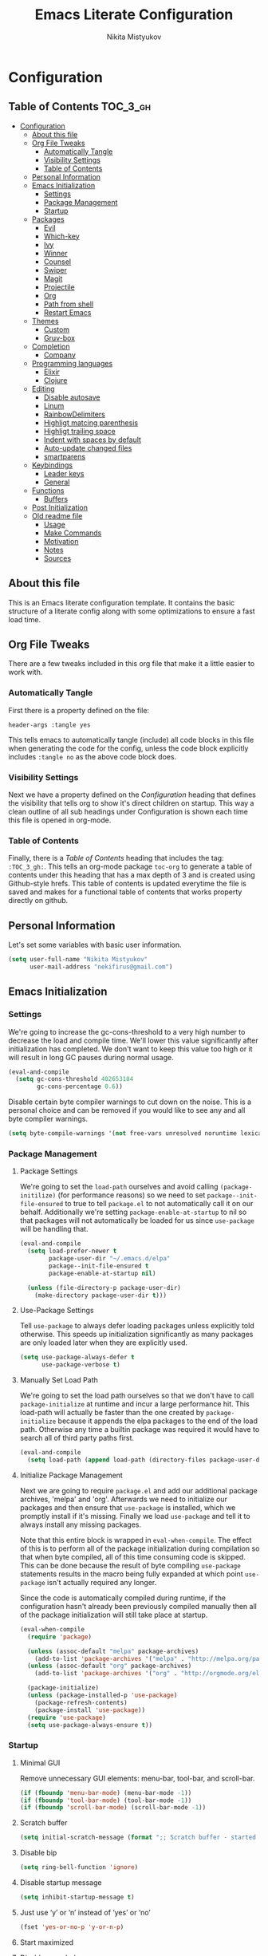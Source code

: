 #+TITLE: Emacs Literate Configuration
#+Author: Nikita Mistyukov
#+PROPERTY: header-args :tangle yes

* Configuration
:PROPERTIES:
:VISIBILITY: children
:END:

** Table of Contents :TOC_3_gh:
- [[#configuration][Configuration]]
  - [[#about-this-file][About this file]]
  - [[#org-file-tweaks][Org File Tweaks]]
    - [[#automatically-tangle][Automatically Tangle]]
    - [[#visibility-settings][Visibility Settings]]
    - [[#table-of-contents][Table of Contents]]
  - [[#personal-information][Personal Information]]
  - [[#emacs-initialization][Emacs Initialization]]
    - [[#settings][Settings]]
    - [[#package-management][Package Management]]
    - [[#startup][Startup]]
  - [[#packages][Packages]]
    - [[#evil][Evil]]
    - [[#which-key][Which-key]]
    - [[#ivy][Ivy]]
    - [[#winner][Winner]]
    - [[#counsel][Counsel]]
    - [[#swiper][Swiper]]
    - [[#magit][Magit]]
    - [[#projectile][Projectile]]
    - [[#org][Org]]
    - [[#path-from-shell][Path from shell]]
    - [[#restart-emacs][Restart Emacs]]
  - [[#themes][Themes]]
    - [[#custom][Custom]]
    - [[#gruv-box][Gruv-box]]
  - [[#completion][Completion]]
    - [[#company][Company]]
  - [[#programming-languages][Programming languages]]
    - [[#elixir][Elixir]]
    - [[#clojure][Clojure]]
  - [[#editing][Editing]]
    - [[#disable-autosave][Disable autosave]]
    - [[#linum][Linum]]
    - [[#rainbowdelimiters][RainbowDelimiters]]
    - [[#highligt-matcing-parenthesis][Highligt matcing parenthesis]]
    - [[#highligt-trailing-space][Highligt trailing space]]
    - [[#indent-with-spaces-by-default][Indent with spaces by default]]
    - [[#auto-update-changed-files][Auto-update changed files]]
    - [[#smartparens][smartparens]]
  - [[#keybindings][Keybindings]]
    - [[#leader-keys][Leader keys]]
    - [[#general][General]]
  - [[#functions][Functions]]
    - [[#buffers][Buffers]]
  - [[#post-initialization][Post Initialization]]
  - [[#old-readme-file][Old readme file]]
    - [[#usage][Usage]]
    - [[#make-commands][Make Commands]]
    - [[#motivation][Motivation]]
    - [[#notes][Notes]]
    - [[#sources][Sources]]

** About this file
This is an Emacs literate configuration template. It contains the basic structure
of a literate config along with some optimizations to ensure a fast load time.

** Org File Tweaks
There are a few tweaks included in this org file that make it a little easier to
work with.

*** Automatically Tangle
First there is a property defined on the file:

#+BEGIN_SRC :tangle no
header-args :tangle yes
#+END_SRC

This tells emacs to automatically tangle (include) all code blocks in this file when
generating the code for the config, unless the code block explicitly includes
=:tangle no= as the above code block does.

*** Visibility Settings
Next we have a property defined on the [[Configuration][Configuration]] heading that defines the visibility
that tells org to show it's direct children on startup. This way a clean outline of all
sub headings under Configuration is shown each time this file is opened in org-mode.

*** Table of Contents
Finally, there is a [[Table of Contents][Table of Contents]] heading that includes the tag: =:TOC_3_gh:=. This
tells an org-mode package =toc-org= to generate a table of contents under this heading
that has a max depth of 3 and is created using Github-style hrefs. This table of contents
is updated everytime the file is saved and makes for a functional table of contents that
works property directly on github.

** Personal Information
Let's set some variables with basic user information.

#+BEGIN_SRC emacs-lisp
(setq user-full-name "Nikita Mistyukov"
      user-mail-address "nekifirus@gmail.com")
#+END_SRC

** Emacs Initialization

*** Settings
We're going to increase the gc-cons-threshold to a very high number to decrease the load and compile time.
We'll lower this value significantly after initialization has completed. We don't want to keep this value
too high or it will result in long GC pauses during normal usage.

#+BEGIN_SRC emacs-lisp
(eval-and-compile
  (setq gc-cons-threshold 402653184
        gc-cons-percentage 0.6))
#+END_SRC

Disable certain byte compiler warnings to cut down on the noise. This is a personal choice and can be removed
if you would like to see any and all byte compiler warnings.

#+BEGIN_SRC emacs-lisp
(setq byte-compile-warnings '(not free-vars unresolved noruntime lexical make-local))
#+END_SRC

*** Package Management

**** Package Settings
We're going to set the =load-path= ourselves and avoid calling =(package-initilize)= (for
performance reasons) so we need to set =package--init-file-ensured= to true to tell =package.el=
to not automatically call it on our behalf. Additionally we're setting
=package-enable-at-startup= to nil so that packages will not automatically be loaded for us since
=use-package= will be handling that.

#+BEGIN_SRC emacs-lisp
  (eval-and-compile
    (setq load-prefer-newer t
          package-user-dir "~/.emacs.d/elpa"
          package--init-file-ensured t
          package-enable-at-startup nil)

    (unless (file-directory-p package-user-dir)
      (make-directory package-user-dir t)))
#+END_SRC

**** Use-Package Settings
Tell =use-package= to always defer loading packages unless explicitly told otherwise. This speeds up
initialization significantly as many packages are only loaded later when they are explicitly used.

#+BEGIN_SRC emacs-lisp
  (setq use-package-always-defer t
        use-package-verbose t)
#+END_SRC

**** Manually Set Load Path
We're going to set the load path ourselves so that we don't have to call =package-initialize= at
runtime and incur a large performance hit. This load-path will actually be faster than the one
created by =package-initialize= because it appends the elpa packages to the end of the load path.
Otherwise any time a builtin package was required it would have to search all of third party paths
first.

#+BEGIN_SRC emacs-lisp
  (eval-and-compile
    (setq load-path (append load-path (directory-files package-user-dir t "^[^.]" t))))
#+END_SRC

**** Initialize Package Management
Next we are going to require =package.el= and add our additional package archives, 'melpa' and 'org'.
Afterwards we need to initialize our packages and then ensure that =use-package= is installed, which
we promptly install if it's missing. Finally we load =use-package= and tell it to always install any
missing packages.

Note that this entire block is wrapped in =eval-when-compile=. The effect of this is to perform all
of the package initialization during compilation so that when byte compiled, all of this time consuming
code is skipped. This can be done because the result of byte compiling =use-package= statements results
in the macro being fully expanded at which point =use-package= isn't actually required any longer.

Since the code is automatically compiled during runtime, if the configuration hasn't already been
previously compiled manually then all of the package initialization will still take place at startup.

#+BEGIN_SRC emacs-lisp
  (eval-when-compile
    (require 'package)

    (unless (assoc-default "melpa" package-archives)
      (add-to-list 'package-archives '("melpa" . "http://melpa.org/packages/") t))
    (unless (assoc-default "org" package-archives)
      (add-to-list 'package-archives '("org" . "http://orgmode.org/elpa/") t))

    (package-initialize)
    (unless (package-installed-p 'use-package)
      (package-refresh-contents)
      (package-install 'use-package))
    (require 'use-package)
    (setq use-package-always-ensure t))
#+END_SRC

*** Startup
**** Minimal GUI
Remove unnecessary GUI elements: menu-bar, tool-bar, and scroll-bar.
#+BEGIN_SRC emacs-lisp
(if (fboundp 'menu-bar-mode) (menu-bar-mode -1))
(if (fboundp 'tool-bar-mode) (tool-bar-mode -1))
(if (fboundp 'scroll-bar-mode) (scroll-bar-mode -1))
#+END_SRC
**** Scratch buffer
#+BEGIN_SRC emacs-lisp
(setq initial-scratch-message (format ";; Scratch buffer - started on %s\n\n" (current-time-string)))
#+END_SRC

**** Disable bip
#+BEGIN_SRC emacs-lisp
(setq ring-bell-function 'ignore)
#+END_SRC
**** Disable startup message
#+BEGIN_SRC emacs-lisp
(setq inhibit-startup-message t)
#+END_SRC
**** Just use ‘y’ or ‘n’ instead of ‘yes’ or ‘no’
#+BEGIN_SRC emacs-lisp
(fset 'yes-or-no-p 'y-or-n-p)
#+END_SRC

**** Start maximized
**** Disable unneded
** Packages

*** Evil
Install, automatically load, and enable evil. It's like vim, but better!

#+BEGIN_SRC emacs-lisp
(use-package evil
  :ensure t
  :init
  (setq evil-want-integration nil)
  :config
  (evil-mode 1))

(use-package evil-collection
  :after evil
  :ensure t
  :custom (evil-collection-company-use-tng nil)
  :config (evil-collection-init))

(use-package evil-magit
  :ensure t
  :after magit
  :init (setq evil-magit-want-horizontal-movement t))

(use-package evil-commentary
  :ensure t
  :config (evil-commentary-mode 1))

(use-package evil-goggles
  :ensure t
  :config (progn
            (setq evil-goggles-duration 0.1)
            (evil-goggles-mode 1)
            (evil-goggles-use-diff-faces)))

(use-package evil-matchit
  :ensure t
  :config (global-evil-matchit-mode 1))
#+END_SRC

*** Which-key
Shows keybindings

#+BEGIN_SRC emacs-lisp
(use-package which-key
  ;:diminish which-key-mode
  :config
  (setq which-key-sort-order #'which-key-prefix-then-key-order
        which-key-sort-uppercase-first nil
        which-key-add-column-padding 1
        which-key-max-display-columns nil
        which-key-min-display-lines 5)
  (which-key-mode))
#+END_SRC

*** Ivy
Generic completion frontend that's just awesome! Let's install and enable it.

#+BEGIN_SRC emacs-lisp
(use-package ivy
  :diminish (ivy-mode . "")
  :demand t
  :config
  (ivy-mode 1)
;; add ‘recentf-mode’ and bookmarks to ‘ivy-switch-buffer’.
  (setq ivy-use-virtual-buffers t)
  ;; number of result lines to display
  (setq ivy-height 10)
  ;; does not count candidates
  (setq ivy-count-format "")
  ;; no regexp by default
  (setq ivy-initial-inputs-alist nil)
  ;; configure regexp engine.
  (setq ivy-re-builders-alist
	;; allow input not in order
        '((t   . ivy--regex-plus))))
#+END_SRC
*** Winner
#+BEGIN_SRC emacs-lisp
(use-package winner
  :diminish winner-mode
  :init
  (winner-mode))
#+END_SRC
*** Counsel
Counsel allows us to utilize ivy by replacing many built-in and common functions
with richer versions. Let's install it!

#+BEGIN_SRC emacs-lisp
(use-package counsel-projectile)
(use-package counsel
  :demand t)
#+END_SRC

*** Swiper
Swiper is an awesome searching utility with a quick preview. Let's install it and
load it when =swiper= or =swiper-all= is called.

#+BEGIN_SRC emacs-lisp
(use-package swiper
  :commands (swiper swiper-all))
#+END_SRC

*** Magit
The magical git client. Let's load magit only when one of the several entry pont
functions we invoke regularly outside of magit is called.

#+BEGIN_SRC emacs-lisp
(use-package magit
  :commands (magit-status magit-blame magit-log-buffer-file magit-log-all))

(use-package gitignore-mode
  :mode "/\\.gitignore$")

(use-package diff-hl
  :ensure t
  ;; Integrate with Magit and highlight changed files in the fringe of dired
  :hook ((magit-post-refresh . diff-hl-magit-post-refresh)
         (dired-mode . diff-hl-dired-mode))
  :config (global-diff-hl-mode 1))
#+END_SRC

*** Projectile
Projectile is a quick and easy project management package that "just works". We're
going to install it and make sure it's loaded immediately.

#+BEGIN_SRC emacs-lisp
(use-package projectile
  :diminish projectile-mode
  :demand t
  :config
  (define-key projectile-mode-map (kbd "C-c p") 'projectile-command-map)
  (projectile-mode +1)
  :custom
  (projectile-completion-system 'ivy))
#+END_SRC

*** Org
Let's include a newer version of org-mode than the one that is built in. We're going
to manually remove the org directories from the load path, to ensure the version we
want is prioritized instead.

#+BEGIN_SRC emacs-lisp
(use-package org
  :ensure org-plus-contrib
  :pin org
  :defer t)

;; Ensure ELPA org is prioritized above built-in org.
(require 'cl)
(setq load-path (remove-if (lambda (x) (string-match-p "org$" x)) load-path))
#+END_SRC

Let's install and load the =toc-org= package after org mode is loaded. This is the
package that automatically generates an up to date table of contents for us.

#+BEGIN_SRC emacs-lisp
(use-package toc-org
  :after org
  :init (add-hook 'org-mode-hook #'toc-org-enable))
#+END_SRC

*** Path from shell
#+BEGIN_SRC emacs-lisp
(use-package exec-path-from-shell
  :ensure t
  :config (when (memq window-system '(mac ns))
	    (exec-path-from-shell-initialize)))
#+END_SRC
*** Restart Emacs
#+BEGIN_SRC emacs-lisp
(use-package restart-emacs
    :commands (restart-emacs))
#+END_SRC
** Themes
This section for themes and colors
*** Custom
#+BEGIN_SRC emacs-lisp
(use-package custom
  :ensure nil
  :custom
  (custom-safe-themes t))
#+END_SRC

*** Gruv-box
#+BEGIN_SRC emacs-lisp
(use-package gruvbox-theme
  :config
  (load-theme 'gruvbox-dark-medium))
#+END_SRC
** Completion
*** Company
#+BEGIN_SRC emacs-lisp
(use-package company
  :ensure t
  :diminish ""
  :config
  (global-company-mode)
  (setq company-tooltip-limit 10)
  (setq company-dabbrev-downcase 0)
  (setq company-idle-delay 0)
  (setq company-echo-delay 0)
  (setq company-minimum-prefix-length 2)
  (setq company-require-match nil)
  (setq company-selection-wrap-around t)
  (setq company-tooltip-align-annotations t)
  ;; (setq company-tooltip-flip-when-above t)
  (setq company-transformers '(company-sort-by-occurrence)) ; weight by frequency
  (define-key company-active-map [tab] 'company-complete-common-or-cycle)
  (define-key company-active-map (kbd "TAB") 'company-complete-common-or-cycle)
  (define-key company-active-map (kbd "TAB") 'company-complete-common-or-cycle)
  (use-package company-statistics
    :ensure t
    :config
    (add-hook 'after-init-hook 'company-statistics-mode)))
#+END_SRC

** Programming languages
*** Elixir
#+BEGIN_SRC emacs-lisp
;; Set up the basic Elixir mode.

(use-package elixir-mode
  :commands elixir-mode
  :mode (("\\.ex\\'" . elixir-mode)
         ("\\.exs\\'" . elixir-mode))
  :config
  (add-hook 'elixir-mode-hook 'alchemist-mode)
  (add-hook 'elixir-mode-hook
          (lambda () (add-hook 'before-save-hook 'elixir-format nil t))))

;; Alchemist offers integration with the Mix tool.
(use-package alchemist
  :commands alchemist-mode)
#+END_SRC

*** Clojure
#+BEGIN_SRC emacs-lisp
(use-package clojure-mode)
(use-package clojure-mode-extra-font-locking)
(use-package clojure-snippets)
(use-package cider)

#+END_SRC
** Editing
The section for good tools for editing text and code
*** Disable autosave
#+BEGIN_SRC emacs-lisp
(setq-default auto-save-default nil
              create-lockfiles nil
              make-backup-files nil)
#+END_SRC
*** Linum
#+BEGIN_SRC emacs-lisp
(global-linum-mode 1)
#+END_SRC
*** RainbowDelimiters
#+BEGIN_SRC emacs-lisp
  (use-package rainbow-delimiters
    :commands (rainbow-delimiters-mode)
    :init
    (add-hook 'prog-mode-hook #'rainbow-delimiters-mode))
#+END_SRC
*** Highligt matcing parenthesis
#+BEGIN_SRC emacs-lisp
 (custom-set-variables '(show-paren-delay 0.0))
 (show-paren-mode t)
#+END_SRC
*** Highligt trailing space
#+BEGIN_SRC emacs-lisp
(defun my/buf-show-trailing-whitespace ()
  (interactive)
  (setq show-trailing-whitespace t))
(add-hook 'prog-mode-hook #'my/buf-show-trailing-whitespace)
(custom-set-faces '(trailing-whitespace ((t (:background "dim gray")))))
#+END_SRC
*** Indent with spaces by default
#+BEGIN_SRC emacs-lisp
(setq-default indent-tabs-mode nil)
#+END_SRC
*** Auto-update changed files
#+BEGIN_SRC emacs-lisp
(global-auto-revert-mode t)
#+END_SRC
*** smartparens

Auto-close delimiters and blocks as you type.

#+BEGIN_SRC emacs-lisp
(use-package smartparens
  :demand t
  :config
  (setq sp-autowrap-region nil) ; let evil-surround handle this

  (require 'smartparens-config)

  ;; disable smartparens in evil-mode's replace state (they conflict)
  (add-hook 'evil-replace-state-entry-hook #'turn-off-smartparens-mode)
  (add-hook 'evil-replace-state-exit-hook  #'turn-on-smartparens-mode)

  (sp-local-pair '(xml-mode nxml-mode php-mode) "<!--" "-->"
                 :post-handlers '(("| " "SPC")))

  ;; disable global pairing for `
  (sp-pair "`" nil :actions :rem)

  (smartparens-global-mode))
#+END_SRC
** Keybindings
*** Leader keys
#+BEGIN_SRC emacs-lisp
(eval-and-compile
  (defvar my-leader-key "SPC"
    "The leader prefix key, for global commands.")

  (defvar my-localleader-key "SPC m"
    "The localleader prefix key, for major-mode specific commands."))
#+END_SRC
*** General
#+BEGIN_SRC emacs-lisp
  (use-package general :ensure t
    :config  
    (general-evil-setup t)

    (general-define-key
     :states '(normal visual insert emacs)
     :prefix "SPC"
     :non-normal-prefix "C-SPC"

      ;; simple command
      "/"   'swiper
      "TAB" '(switch-to-prev-buffer :which-key "prev buffer")
      "SPC" 'counsel-M-x

      ;; Applications
      "a" '(:ignore t :which-key "Applications")
      "ar" 'ranger
      "ad" 'dired

      ;; Buffers
      "b" '(:ignore t :which-key "Buffers")
      "bn" 'evil-buffer-new
      "bb" 'ivy-switch-buffer
      "bd" 'kill-this-buffer
      "bo" 'kill-over-buffers

      ;; Windows
      "w" '(:ignore t :which-key "Windows")
      "wo" 'other-window
      "wh" 'evil-window-left
      "wH" 'evil-window-move-far-left
      "wj" 'evil-window-down
      "wJ" 'evil-window-move-very-bottom
      "wk" 'evil-window-up
      "wK" 'evil-window-very-top
      "wl" 'evil-window-right
      "wL" 'evil-window-move-far-right
      "ws" 'evil-window-split
      "wv" 'evil-window-vsplit
      "ww" 'evil-window-next
      "wW" 'evil-window-prev
      "wd" 'delete-window
      "wm" 'delete-other-windows
      "wu" 'winner-undo
      "wr" 'winner-redo

      ;; Files
      "f" '(:ignore t :which-key "Files")
      "ff" 'counsel-find-file
      "fs" 'save-buffer

      ;; Magit
      "g" '(:ignore t :which-key "Git")
      "gs" 'magit-status

      ; Projectile
      "p" '(:ignore t :which-key "Projectile")
      "pp" 'projectile-switch-project
      "pT" 'projectile-test-project
      "pf" 'counsel-projectile

      ;; Quit
      "q" '(:ignore t :which-key "Quit")
      "qr" 'restart-emacs
      "qq" 'kill-emacs))

#+END_SRC

** Functions
*** Buffers
**** Kill other buffers
#+BEGIN_SRC emacs-lisp
(defun kill-other-buffers ()
      "Kill all other buffers."
      (interactive)
      (mapc 'kill-buffer (delq (current-buffer) (buffer-list))))
#+END_SRC
** Post Initialization
Let's lower our GC thresholds back down to a sane level.

#+BEGIN_SRC emacs-lisp
(setq gc-cons-threshold 16777216
      gc-cons-percentage 0.1)
#+END_SRC

** Old readme file
I'm get template from starter kit and save it here

Emacs Literate Starter
======================

This is a simple starter template that provides everything needed to begin writing a literate
configuration for Emacs. It includes several optimizations that ensures that the config is
loaded very quickly. It benefits heavily from being byte compiled.


*** Usage

Install

    git clone https://github.com/gilbertw1/emacs-literate-starter.git ~/.emacs.d

Compile (not required, but recommended)

    cd ~/.emacs.d
    make compile

Run

    emacs


*** Make Commands

**clean**: Delete compiled files

    make clean

**compile**: Byte compile for performance (Recompile required when new changes are made)

    make compile


*** Motivation

When I got started with my own literate configuration I had a difficult time figuring out
exactly what I needed to do to create and load it properly. While not being overly difficult
and having a large number of examples available, I still found it a bit challenging to get
a literate configuration up and running initially.

Additionally, once I got started with my own literate configuration running it was much slower
to load than I was used to. After a fair bit of research I was able to find a number of ways to
speed up the load time of Emacs significantly. As a result, I'd like to pass on these optimizations
to others and save them a similar amount of time and experiementation.


*** Notes
**** Configuration can be run without being byte compiled first, but will load slower as a result.
**** If configuration has been byte compiled then recompilation is required to pick up new config changes.

*** Sources
A majority of the optimizations used in this config were sourced from:

**** https://github.com/hlissner/doom-emacs
**** https://github.com/nilcons/emacs-use-package-fast
**** https://www.reddit.com/r/emacs/comments/3kqt6e/2_easy_little_known_steps_to_speed_up_emacs_start/

